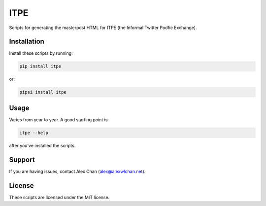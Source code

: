 ITPE
====

Scripts for generating the masterpost HTML for ITPE (the Informal Twitter
Podfic Exchange).

Installation
------------

Install these scripts by running:

.. code-block:: console

   pip install itpe

or:

.. code-block:: console

   pipsi install itpe

Usage
-----

Varies from year to year.  A good starting point is:

.. code-block:: console

   itpe --help

after you've installed the scripts.

Support
-------

If you are having issues, contact Alex Chan (`alex@alexwlchan.net <mailto:alex@alexwlchan.net>`_).

License
-------

These scripts are licensed under the MIT license.
